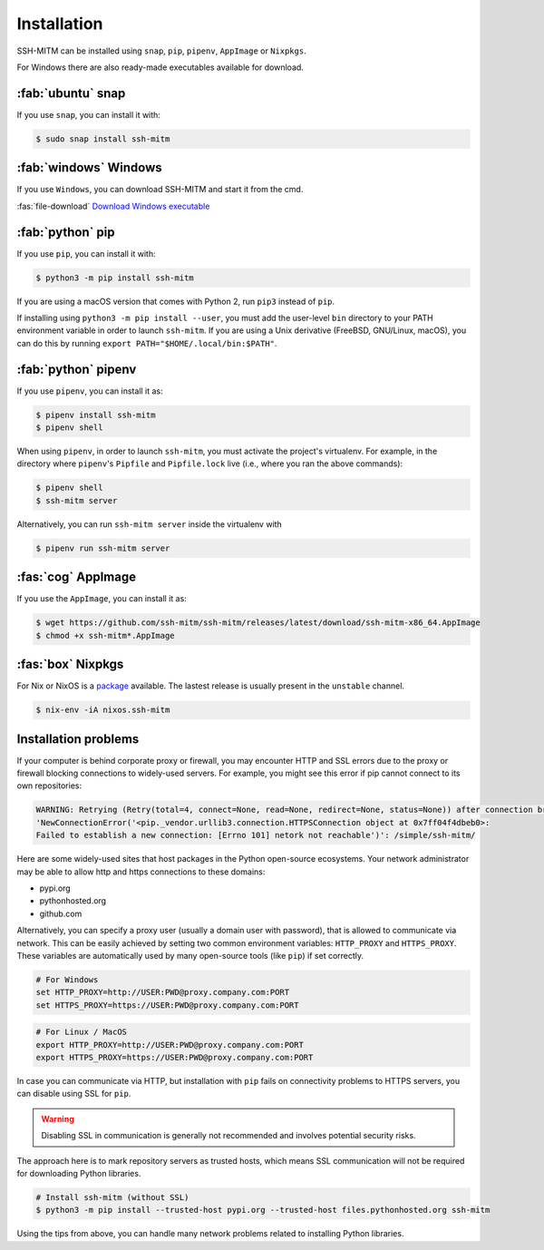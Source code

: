 Installation
============

SSH-MITM can be installed using ``snap``, ``pip``, ``pipenv``, ``AppImage`` or ``Nixpkgs``.

For Windows there are also ready-made executables available for download.

:fab:`ubuntu` snap
------------------

If you use ``snap``, you can install it with:

.. code-block:: none

    $ sudo snap install ssh-mitm

:fab:`windows` Windows
-----------------------

If you use ``Windows``, you can download SSH-MITM and start it from the cmd.

:fas:`file-download` `Download Windows executable <https://github.com/ssh-mitm/ssh-mitm/releases/latest/download/ssh-mitm.exe>`_


:fab:`python` pip
------------------

If you use ``pip``, you can install it with:

.. code-block:: none

    $ python3 -m pip install ssh-mitm

If you are using a macOS version that comes with Python 2,
run ``pip3`` instead of ``pip``.

If installing using ``python3 -m pip install --user``, you must add the user-level ``bin`` directory
to your PATH environment variable in order to launch ``ssh-mitm``.
If you are using a Unix derivative (FreeBSD, GNU/Linux, macOS),
you can do this by running ``export PATH="$HOME/.local/bin:$PATH"``.


:fab:`python` pipenv
--------------------

If you use ``pipenv``, you can install it as:

.. code-block:: none

    $ pipenv install ssh-mitm
    $ pipenv shell

When using ``pipenv``, in order to launch ``ssh-mitm``,
you must activate the project's virtualenv.
For example, in the directory where ``pipenv``'s ``Pipfile``
and ``Pipfile.lock`` live (i.e., where you ran the above commands):

.. code:: none

    $ pipenv shell
    $ ssh-mitm server

Alternatively, you can run ``ssh-mitm server`` inside the virtualenv with

.. code:: none

    $ pipenv run ssh-mitm server


:fas:`cog` AppImage
-------------------

If you use the ``AppImage``, you can install it as:

.. code:: none

    $ wget https://github.com/ssh-mitm/ssh-mitm/releases/latest/download/ssh-mitm-x86_64.AppImage
    $ chmod +x ssh-mitm*.AppImage


:fas:`box` Nixpkgs
------------------

For Nix or NixOS is a `package <https://search.nixos.org/packages?channel=unstable&show=ssh-mitm&type=packages&query=ssh-mitm>`_
available. The lastest release is usually present in the ``unstable`` channel.

.. code-block:: none

    $ nix-env -iA nixos.ssh-mitm

Installation problems
---------------------

If your computer is behind corporate proxy or firewall, you may encounter
HTTP and SSL errors due to the proxy or firewall blocking connections to widely-used servers.
For example, you might see this error if pip cannot connect to its own repositories:

.. code-block:: none
    :class: no-copybutton

    WARNING: Retrying (Retry(total=4, connect=None, read=None, redirect=None, status=None)) after connection broken by
    'NewConnectionError('<pip._vendor.urllib3.connection.HTTPSConnection object at 0x7ff04f4dbeb0>:
    Failed to establish a new connection: [Errno 101] netork not reachable')': /simple/ssh-mitm/

Here are some widely-used sites that host packages in the Python open-source ecosystems.
Your network administrator may be able to allow http and https connections to these domains:

* pypi.org
* pythonhosted.org
* github.com

Alternatively, you can specify a proxy user (usually a domain user with password),
that is allowed to communicate via network. This can be easily achieved
by setting two common environment variables: ``HTTP_PROXY`` and ``HTTPS_PROXY``.
These variables are automatically used by many open-source tools (like ``pip``) if set correctly.

.. code:: none

    # For Windows
    set HTTP_PROXY=http://USER:PWD@proxy.company.com:PORT
    set HTTPS_PROXY=https://USER:PWD@proxy.company.com:PORT

.. code:: none

    # For Linux / MacOS
    export HTTP_PROXY=http://USER:PWD@proxy.company.com:PORT
    export HTTPS_PROXY=https://USER:PWD@proxy.company.com:PORT

In case you can communicate via HTTP, but installation with ``pip`` fails
on connectivity problems to HTTPS servers, you can disable using SSL for ``pip``.

.. warning:: Disabling SSL in communication is generally not recommended and involves potential security risks.

The approach here is to mark repository servers as trusted hosts,
which means SSL communication will not be required for downloading Python libraries.

.. code:: none

    # Install ssh-mitm (without SSL)
    $ python3 -m pip install --trusted-host pypi.org --trusted-host files.pythonhosted.org ssh-mitm

Using the tips from above, you can handle many network problems
related to installing Python libraries.